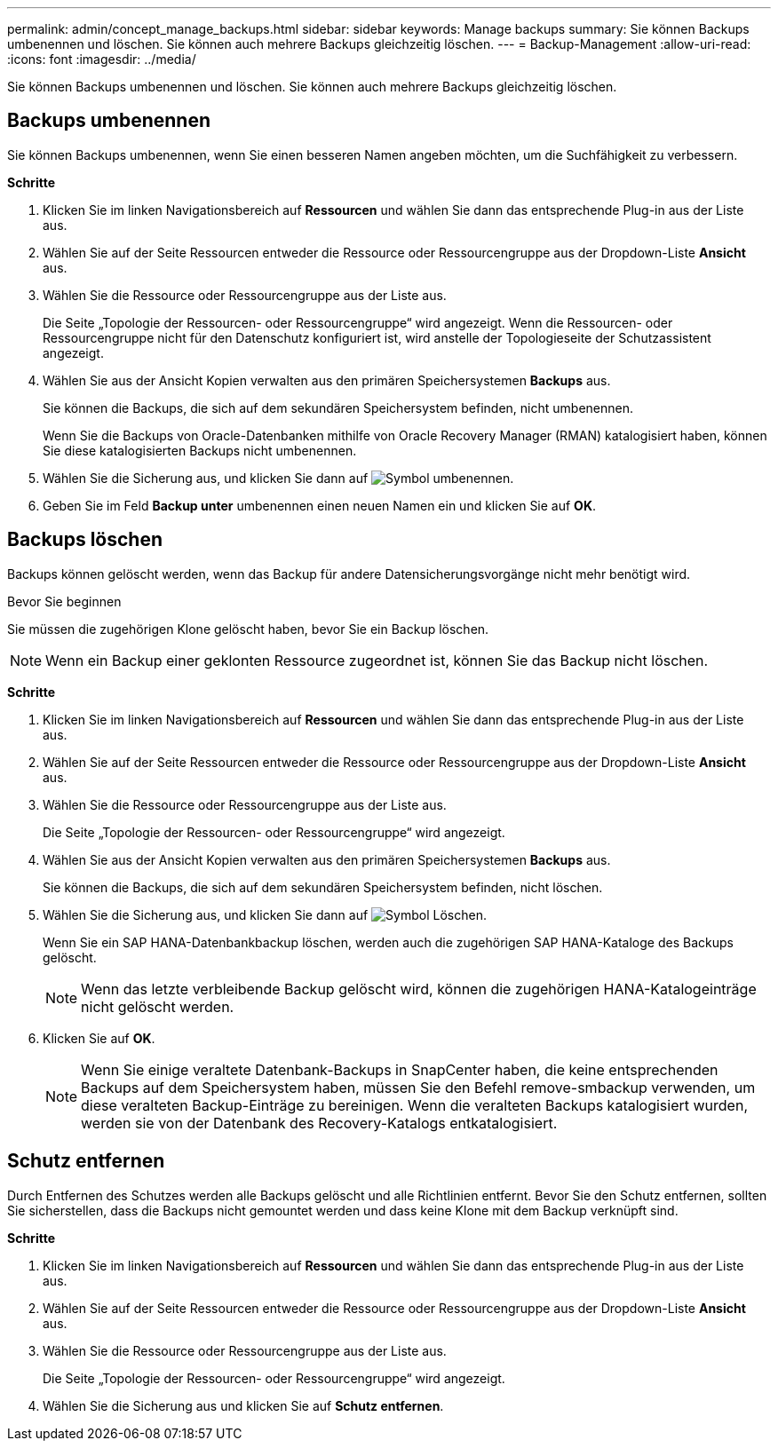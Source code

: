 ---
permalink: admin/concept_manage_backups.html 
sidebar: sidebar 
keywords: Manage backups 
summary: Sie können Backups umbenennen und löschen. Sie können auch mehrere Backups gleichzeitig löschen. 
---
= Backup-Management
:allow-uri-read: 
:icons: font
:imagesdir: ../media/


[role="lead"]
Sie können Backups umbenennen und löschen. Sie können auch mehrere Backups gleichzeitig löschen.



== Backups umbenennen

Sie können Backups umbenennen, wenn Sie einen besseren Namen angeben möchten, um die Suchfähigkeit zu verbessern.

*Schritte*

. Klicken Sie im linken Navigationsbereich auf *Ressourcen* und wählen Sie dann das entsprechende Plug-in aus der Liste aus.
. Wählen Sie auf der Seite Ressourcen entweder die Ressource oder Ressourcengruppe aus der Dropdown-Liste *Ansicht* aus.
. Wählen Sie die Ressource oder Ressourcengruppe aus der Liste aus.
+
Die Seite „Topologie der Ressourcen- oder Ressourcengruppe“ wird angezeigt. Wenn die Ressourcen- oder Ressourcengruppe nicht für den Datenschutz konfiguriert ist, wird anstelle der Topologieseite der Schutzassistent angezeigt.

. Wählen Sie aus der Ansicht Kopien verwalten aus den primären Speichersystemen *Backups* aus.
+
Sie können die Backups, die sich auf dem sekundären Speichersystem befinden, nicht umbenennen.

+
Wenn Sie die Backups von Oracle-Datenbanken mithilfe von Oracle Recovery Manager (RMAN) katalogisiert haben, können Sie diese katalogisierten Backups nicht umbenennen.

. Wählen Sie die Sicherung aus, und klicken Sie dann auf image:../media/rename_icon.gif["Symbol umbenennen"].
. Geben Sie im Feld *Backup unter* umbenennen einen neuen Namen ein und klicken Sie auf *OK*.




== Backups löschen

Backups können gelöscht werden, wenn das Backup für andere Datensicherungsvorgänge nicht mehr benötigt wird.

.Bevor Sie beginnen
Sie müssen die zugehörigen Klone gelöscht haben, bevor Sie ein Backup löschen.


NOTE: Wenn ein Backup einer geklonten Ressource zugeordnet ist, können Sie das Backup nicht löschen.

*Schritte*

. Klicken Sie im linken Navigationsbereich auf *Ressourcen* und wählen Sie dann das entsprechende Plug-in aus der Liste aus.
. Wählen Sie auf der Seite Ressourcen entweder die Ressource oder Ressourcengruppe aus der Dropdown-Liste *Ansicht* aus.
. Wählen Sie die Ressource oder Ressourcengruppe aus der Liste aus.
+
Die Seite „Topologie der Ressourcen- oder Ressourcengruppe“ wird angezeigt.

. Wählen Sie aus der Ansicht Kopien verwalten aus den primären Speichersystemen *Backups* aus.
+
Sie können die Backups, die sich auf dem sekundären Speichersystem befinden, nicht löschen.

. Wählen Sie die Sicherung aus, und klicken Sie dann auf image:../media/delete_icon.gif["Symbol Löschen"].
+
Wenn Sie ein SAP HANA-Datenbankbackup löschen, werden auch die zugehörigen SAP HANA-Kataloge des Backups gelöscht.

+

NOTE: Wenn das letzte verbleibende Backup gelöscht wird, können die zugehörigen HANA-Katalogeinträge nicht gelöscht werden.

. Klicken Sie auf *OK*.
+

NOTE: Wenn Sie einige veraltete Datenbank-Backups in SnapCenter haben, die keine entsprechenden Backups auf dem Speichersystem haben, müssen Sie den Befehl remove-smbackup verwenden, um diese veralteten Backup-Einträge zu bereinigen. Wenn die veralteten Backups katalogisiert wurden, werden sie von der Datenbank des Recovery-Katalogs entkatalogisiert.





== Schutz entfernen

Durch Entfernen des Schutzes werden alle Backups gelöscht und alle Richtlinien entfernt. Bevor Sie den Schutz entfernen, sollten Sie sicherstellen, dass die Backups nicht gemountet werden und dass keine Klone mit dem Backup verknüpft sind.

*Schritte*

. Klicken Sie im linken Navigationsbereich auf *Ressourcen* und wählen Sie dann das entsprechende Plug-in aus der Liste aus.
. Wählen Sie auf der Seite Ressourcen entweder die Ressource oder Ressourcengruppe aus der Dropdown-Liste *Ansicht* aus.
. Wählen Sie die Ressource oder Ressourcengruppe aus der Liste aus.
+
Die Seite „Topologie der Ressourcen- oder Ressourcengruppe“ wird angezeigt.

. Wählen Sie die Sicherung aus und klicken Sie auf *Schutz entfernen*.

